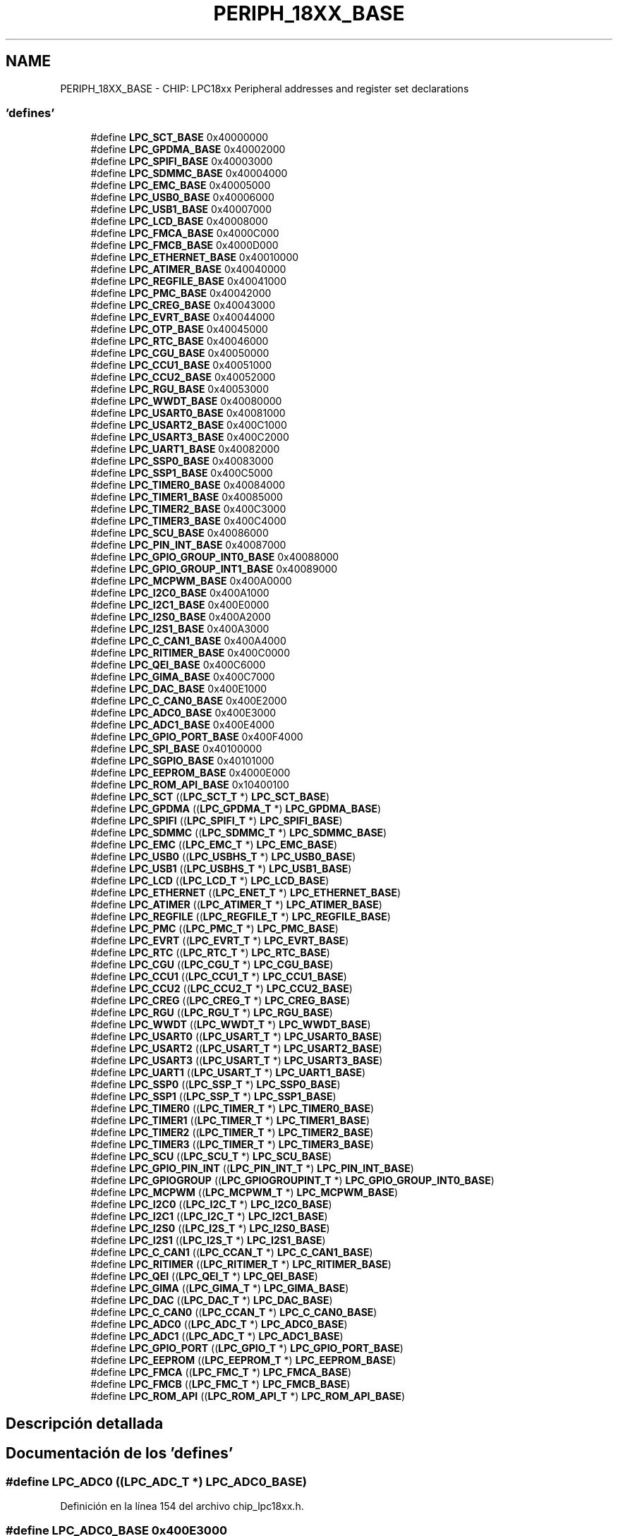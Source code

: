 .TH "PERIPH_18XX_BASE" 3 "Viernes, 14 de Septiembre de 2018" "Ejercicio 1 - TP 5" \" -*- nroff -*-
.ad l
.nh
.SH NAME
PERIPH_18XX_BASE \- CHIP: LPC18xx Peripheral addresses and register set declarations
.SS "'defines'"

.in +1c
.ti -1c
.RI "#define \fBLPC_SCT_BASE\fP   0x40000000"
.br
.ti -1c
.RI "#define \fBLPC_GPDMA_BASE\fP   0x40002000"
.br
.ti -1c
.RI "#define \fBLPC_SPIFI_BASE\fP   0x40003000"
.br
.ti -1c
.RI "#define \fBLPC_SDMMC_BASE\fP   0x40004000"
.br
.ti -1c
.RI "#define \fBLPC_EMC_BASE\fP   0x40005000"
.br
.ti -1c
.RI "#define \fBLPC_USB0_BASE\fP   0x40006000"
.br
.ti -1c
.RI "#define \fBLPC_USB1_BASE\fP   0x40007000"
.br
.ti -1c
.RI "#define \fBLPC_LCD_BASE\fP   0x40008000"
.br
.ti -1c
.RI "#define \fBLPC_FMCA_BASE\fP   0x4000C000"
.br
.ti -1c
.RI "#define \fBLPC_FMCB_BASE\fP   0x4000D000"
.br
.ti -1c
.RI "#define \fBLPC_ETHERNET_BASE\fP   0x40010000"
.br
.ti -1c
.RI "#define \fBLPC_ATIMER_BASE\fP   0x40040000"
.br
.ti -1c
.RI "#define \fBLPC_REGFILE_BASE\fP   0x40041000"
.br
.ti -1c
.RI "#define \fBLPC_PMC_BASE\fP   0x40042000"
.br
.ti -1c
.RI "#define \fBLPC_CREG_BASE\fP   0x40043000"
.br
.ti -1c
.RI "#define \fBLPC_EVRT_BASE\fP   0x40044000"
.br
.ti -1c
.RI "#define \fBLPC_OTP_BASE\fP   0x40045000"
.br
.ti -1c
.RI "#define \fBLPC_RTC_BASE\fP   0x40046000"
.br
.ti -1c
.RI "#define \fBLPC_CGU_BASE\fP   0x40050000"
.br
.ti -1c
.RI "#define \fBLPC_CCU1_BASE\fP   0x40051000"
.br
.ti -1c
.RI "#define \fBLPC_CCU2_BASE\fP   0x40052000"
.br
.ti -1c
.RI "#define \fBLPC_RGU_BASE\fP   0x40053000"
.br
.ti -1c
.RI "#define \fBLPC_WWDT_BASE\fP   0x40080000"
.br
.ti -1c
.RI "#define \fBLPC_USART0_BASE\fP   0x40081000"
.br
.ti -1c
.RI "#define \fBLPC_USART2_BASE\fP   0x400C1000"
.br
.ti -1c
.RI "#define \fBLPC_USART3_BASE\fP   0x400C2000"
.br
.ti -1c
.RI "#define \fBLPC_UART1_BASE\fP   0x40082000"
.br
.ti -1c
.RI "#define \fBLPC_SSP0_BASE\fP   0x40083000"
.br
.ti -1c
.RI "#define \fBLPC_SSP1_BASE\fP   0x400C5000"
.br
.ti -1c
.RI "#define \fBLPC_TIMER0_BASE\fP   0x40084000"
.br
.ti -1c
.RI "#define \fBLPC_TIMER1_BASE\fP   0x40085000"
.br
.ti -1c
.RI "#define \fBLPC_TIMER2_BASE\fP   0x400C3000"
.br
.ti -1c
.RI "#define \fBLPC_TIMER3_BASE\fP   0x400C4000"
.br
.ti -1c
.RI "#define \fBLPC_SCU_BASE\fP   0x40086000"
.br
.ti -1c
.RI "#define \fBLPC_PIN_INT_BASE\fP   0x40087000"
.br
.ti -1c
.RI "#define \fBLPC_GPIO_GROUP_INT0_BASE\fP   0x40088000"
.br
.ti -1c
.RI "#define \fBLPC_GPIO_GROUP_INT1_BASE\fP   0x40089000"
.br
.ti -1c
.RI "#define \fBLPC_MCPWM_BASE\fP   0x400A0000"
.br
.ti -1c
.RI "#define \fBLPC_I2C0_BASE\fP   0x400A1000"
.br
.ti -1c
.RI "#define \fBLPC_I2C1_BASE\fP   0x400E0000"
.br
.ti -1c
.RI "#define \fBLPC_I2S0_BASE\fP   0x400A2000"
.br
.ti -1c
.RI "#define \fBLPC_I2S1_BASE\fP   0x400A3000"
.br
.ti -1c
.RI "#define \fBLPC_C_CAN1_BASE\fP   0x400A4000"
.br
.ti -1c
.RI "#define \fBLPC_RITIMER_BASE\fP   0x400C0000"
.br
.ti -1c
.RI "#define \fBLPC_QEI_BASE\fP   0x400C6000"
.br
.ti -1c
.RI "#define \fBLPC_GIMA_BASE\fP   0x400C7000"
.br
.ti -1c
.RI "#define \fBLPC_DAC_BASE\fP   0x400E1000"
.br
.ti -1c
.RI "#define \fBLPC_C_CAN0_BASE\fP   0x400E2000"
.br
.ti -1c
.RI "#define \fBLPC_ADC0_BASE\fP   0x400E3000"
.br
.ti -1c
.RI "#define \fBLPC_ADC1_BASE\fP   0x400E4000"
.br
.ti -1c
.RI "#define \fBLPC_GPIO_PORT_BASE\fP   0x400F4000"
.br
.ti -1c
.RI "#define \fBLPC_SPI_BASE\fP   0x40100000"
.br
.ti -1c
.RI "#define \fBLPC_SGPIO_BASE\fP   0x40101000"
.br
.ti -1c
.RI "#define \fBLPC_EEPROM_BASE\fP   0x4000E000"
.br
.ti -1c
.RI "#define \fBLPC_ROM_API_BASE\fP   0x10400100"
.br
.ti -1c
.RI "#define \fBLPC_SCT\fP   ((\fBLPC_SCT_T\fP              *) \fBLPC_SCT_BASE\fP)"
.br
.ti -1c
.RI "#define \fBLPC_GPDMA\fP   ((\fBLPC_GPDMA_T\fP            *) \fBLPC_GPDMA_BASE\fP)"
.br
.ti -1c
.RI "#define \fBLPC_SPIFI\fP   ((\fBLPC_SPIFI_T\fP            *) \fBLPC_SPIFI_BASE\fP)"
.br
.ti -1c
.RI "#define \fBLPC_SDMMC\fP   ((\fBLPC_SDMMC_T\fP            *) \fBLPC_SDMMC_BASE\fP)"
.br
.ti -1c
.RI "#define \fBLPC_EMC\fP   ((\fBLPC_EMC_T\fP              *) \fBLPC_EMC_BASE\fP)"
.br
.ti -1c
.RI "#define \fBLPC_USB0\fP   ((\fBLPC_USBHS_T\fP            *) \fBLPC_USB0_BASE\fP)"
.br
.ti -1c
.RI "#define \fBLPC_USB1\fP   ((\fBLPC_USBHS_T\fP            *) \fBLPC_USB1_BASE\fP)"
.br
.ti -1c
.RI "#define \fBLPC_LCD\fP   ((\fBLPC_LCD_T\fP              *) \fBLPC_LCD_BASE\fP)"
.br
.ti -1c
.RI "#define \fBLPC_ETHERNET\fP   ((\fBLPC_ENET_T\fP             *) \fBLPC_ETHERNET_BASE\fP)"
.br
.ti -1c
.RI "#define \fBLPC_ATIMER\fP   ((\fBLPC_ATIMER_T\fP           *) \fBLPC_ATIMER_BASE\fP)"
.br
.ti -1c
.RI "#define \fBLPC_REGFILE\fP   ((\fBLPC_REGFILE_T\fP          *) \fBLPC_REGFILE_BASE\fP)"
.br
.ti -1c
.RI "#define \fBLPC_PMC\fP   ((\fBLPC_PMC_T\fP              *) \fBLPC_PMC_BASE\fP)"
.br
.ti -1c
.RI "#define \fBLPC_EVRT\fP   ((\fBLPC_EVRT_T\fP             *) \fBLPC_EVRT_BASE\fP)"
.br
.ti -1c
.RI "#define \fBLPC_RTC\fP   ((\fBLPC_RTC_T\fP              *) \fBLPC_RTC_BASE\fP)"
.br
.ti -1c
.RI "#define \fBLPC_CGU\fP   ((\fBLPC_CGU_T\fP              *) \fBLPC_CGU_BASE\fP)"
.br
.ti -1c
.RI "#define \fBLPC_CCU1\fP   ((\fBLPC_CCU1_T\fP             *) \fBLPC_CCU1_BASE\fP)"
.br
.ti -1c
.RI "#define \fBLPC_CCU2\fP   ((\fBLPC_CCU2_T\fP             *) \fBLPC_CCU2_BASE\fP)"
.br
.ti -1c
.RI "#define \fBLPC_CREG\fP   ((\fBLPC_CREG_T\fP             *) \fBLPC_CREG_BASE\fP)"
.br
.ti -1c
.RI "#define \fBLPC_RGU\fP   ((\fBLPC_RGU_T\fP              *) \fBLPC_RGU_BASE\fP)"
.br
.ti -1c
.RI "#define \fBLPC_WWDT\fP   ((\fBLPC_WWDT_T\fP             *) \fBLPC_WWDT_BASE\fP)"
.br
.ti -1c
.RI "#define \fBLPC_USART0\fP   ((\fBLPC_USART_T\fP            *) \fBLPC_USART0_BASE\fP)"
.br
.ti -1c
.RI "#define \fBLPC_USART2\fP   ((\fBLPC_USART_T\fP            *) \fBLPC_USART2_BASE\fP)"
.br
.ti -1c
.RI "#define \fBLPC_USART3\fP   ((\fBLPC_USART_T\fP            *) \fBLPC_USART3_BASE\fP)"
.br
.ti -1c
.RI "#define \fBLPC_UART1\fP   ((\fBLPC_USART_T\fP            *) \fBLPC_UART1_BASE\fP)"
.br
.ti -1c
.RI "#define \fBLPC_SSP0\fP   ((\fBLPC_SSP_T\fP              *) \fBLPC_SSP0_BASE\fP)"
.br
.ti -1c
.RI "#define \fBLPC_SSP1\fP   ((\fBLPC_SSP_T\fP              *) \fBLPC_SSP1_BASE\fP)"
.br
.ti -1c
.RI "#define \fBLPC_TIMER0\fP   ((\fBLPC_TIMER_T\fP            *) \fBLPC_TIMER0_BASE\fP)"
.br
.ti -1c
.RI "#define \fBLPC_TIMER1\fP   ((\fBLPC_TIMER_T\fP            *) \fBLPC_TIMER1_BASE\fP)"
.br
.ti -1c
.RI "#define \fBLPC_TIMER2\fP   ((\fBLPC_TIMER_T\fP            *) \fBLPC_TIMER2_BASE\fP)"
.br
.ti -1c
.RI "#define \fBLPC_TIMER3\fP   ((\fBLPC_TIMER_T\fP            *) \fBLPC_TIMER3_BASE\fP)"
.br
.ti -1c
.RI "#define \fBLPC_SCU\fP   ((\fBLPC_SCU_T\fP              *) \fBLPC_SCU_BASE\fP)"
.br
.ti -1c
.RI "#define \fBLPC_GPIO_PIN_INT\fP   ((\fBLPC_PIN_INT_T\fP          *) \fBLPC_PIN_INT_BASE\fP)"
.br
.ti -1c
.RI "#define \fBLPC_GPIOGROUP\fP   ((\fBLPC_GPIOGROUPINT_T\fP     *) \fBLPC_GPIO_GROUP_INT0_BASE\fP)"
.br
.ti -1c
.RI "#define \fBLPC_MCPWM\fP   ((\fBLPC_MCPWM_T\fP            *) \fBLPC_MCPWM_BASE\fP)"
.br
.ti -1c
.RI "#define \fBLPC_I2C0\fP   ((\fBLPC_I2C_T\fP              *) \fBLPC_I2C0_BASE\fP)"
.br
.ti -1c
.RI "#define \fBLPC_I2C1\fP   ((\fBLPC_I2C_T\fP              *) \fBLPC_I2C1_BASE\fP)"
.br
.ti -1c
.RI "#define \fBLPC_I2S0\fP   ((\fBLPC_I2S_T\fP              *) \fBLPC_I2S0_BASE\fP)"
.br
.ti -1c
.RI "#define \fBLPC_I2S1\fP   ((\fBLPC_I2S_T\fP              *) \fBLPC_I2S1_BASE\fP)"
.br
.ti -1c
.RI "#define \fBLPC_C_CAN1\fP   ((\fBLPC_CCAN_T\fP             *) \fBLPC_C_CAN1_BASE\fP)"
.br
.ti -1c
.RI "#define \fBLPC_RITIMER\fP   ((\fBLPC_RITIMER_T\fP          *) \fBLPC_RITIMER_BASE\fP)"
.br
.ti -1c
.RI "#define \fBLPC_QEI\fP   ((\fBLPC_QEI_T\fP              *) \fBLPC_QEI_BASE\fP)"
.br
.ti -1c
.RI "#define \fBLPC_GIMA\fP   ((\fBLPC_GIMA_T\fP             *) \fBLPC_GIMA_BASE\fP)"
.br
.ti -1c
.RI "#define \fBLPC_DAC\fP   ((\fBLPC_DAC_T\fP              *) \fBLPC_DAC_BASE\fP)"
.br
.ti -1c
.RI "#define \fBLPC_C_CAN0\fP   ((\fBLPC_CCAN_T\fP             *) \fBLPC_C_CAN0_BASE\fP)"
.br
.ti -1c
.RI "#define \fBLPC_ADC0\fP   ((\fBLPC_ADC_T\fP              *) \fBLPC_ADC0_BASE\fP)"
.br
.ti -1c
.RI "#define \fBLPC_ADC1\fP   ((\fBLPC_ADC_T\fP              *) \fBLPC_ADC1_BASE\fP)"
.br
.ti -1c
.RI "#define \fBLPC_GPIO_PORT\fP   ((\fBLPC_GPIO_T\fP             *) \fBLPC_GPIO_PORT_BASE\fP)"
.br
.ti -1c
.RI "#define \fBLPC_EEPROM\fP   ((\fBLPC_EEPROM_T\fP           *) \fBLPC_EEPROM_BASE\fP)"
.br
.ti -1c
.RI "#define \fBLPC_FMCA\fP   ((\fBLPC_FMC_T\fP              *) \fBLPC_FMCA_BASE\fP)"
.br
.ti -1c
.RI "#define \fBLPC_FMCB\fP   ((\fBLPC_FMC_T\fP              *) \fBLPC_FMCB_BASE\fP)"
.br
.ti -1c
.RI "#define \fBLPC_ROM_API\fP   ((\fBLPC_ROM_API_T\fP          *) \fBLPC_ROM_API_BASE\fP)"
.br
.in -1c
.SH "Descripción detallada"
.PP 

.SH "Documentación de los 'defines'"
.PP 
.SS "#define LPC_ADC0   ((\fBLPC_ADC_T\fP              *) \fBLPC_ADC0_BASE\fP)"

.PP
Definición en la línea 154 del archivo chip_lpc18xx\&.h\&.
.SS "#define LPC_ADC0_BASE   0x400E3000"

.PP
Definición en la línea 102 del archivo chip_lpc18xx\&.h\&.
.SS "#define LPC_ADC1   ((\fBLPC_ADC_T\fP              *) \fBLPC_ADC1_BASE\fP)"

.PP
Definición en la línea 155 del archivo chip_lpc18xx\&.h\&.
.SS "#define LPC_ADC1_BASE   0x400E4000"

.PP
Definición en la línea 103 del archivo chip_lpc18xx\&.h\&.
.SS "#define LPC_ATIMER   ((\fBLPC_ATIMER_T\fP           *) \fBLPC_ATIMER_BASE\fP)"

.PP
Definición en la línea 119 del archivo chip_lpc18xx\&.h\&.
.SS "#define LPC_ATIMER_BASE   0x40040000"

.PP
Definición en la línea 65 del archivo chip_lpc18xx\&.h\&.
.SS "#define LPC_C_CAN0   ((\fBLPC_CCAN_T\fP             *) \fBLPC_C_CAN0_BASE\fP)"

.PP
Definición en la línea 153 del archivo chip_lpc18xx\&.h\&.
.SS "#define LPC_C_CAN0_BASE   0x400E2000"

.PP
Definición en la línea 101 del archivo chip_lpc18xx\&.h\&.
.SS "#define LPC_C_CAN1   ((\fBLPC_CCAN_T\fP             *) \fBLPC_C_CAN1_BASE\fP)"

.PP
Definición en la línea 148 del archivo chip_lpc18xx\&.h\&.
.SS "#define LPC_C_CAN1_BASE   0x400A4000"

.PP
Definición en la línea 96 del archivo chip_lpc18xx\&.h\&.
.SS "#define LPC_CCU1   ((\fBLPC_CCU1_T\fP             *) \fBLPC_CCU1_BASE\fP)"

.PP
Definición en la línea 125 del archivo chip_lpc18xx\&.h\&.
.SS "#define LPC_CCU1_BASE   0x40051000"

.PP
Definición en la línea 73 del archivo chip_lpc18xx\&.h\&.
.SS "#define LPC_CCU2   ((\fBLPC_CCU2_T\fP             *) \fBLPC_CCU2_BASE\fP)"

.PP
Definición en la línea 126 del archivo chip_lpc18xx\&.h\&.
.SS "#define LPC_CCU2_BASE   0x40052000"

.PP
Definición en la línea 74 del archivo chip_lpc18xx\&.h\&.
.SS "#define LPC_CGU   ((\fBLPC_CGU_T\fP              *) \fBLPC_CGU_BASE\fP)"

.PP
Definición en la línea 124 del archivo chip_lpc18xx\&.h\&.
.SS "#define LPC_CGU_BASE   0x40050000"

.PP
Definición en la línea 72 del archivo chip_lpc18xx\&.h\&.
.SS "#define LPC_CREG   ((\fBLPC_CREG_T\fP             *) \fBLPC_CREG_BASE\fP)"

.PP
Definición en la línea 127 del archivo chip_lpc18xx\&.h\&.
.SS "#define LPC_CREG_BASE   0x40043000"

.PP
Definición en la línea 68 del archivo chip_lpc18xx\&.h\&.
.SS "#define LPC_DAC   ((\fBLPC_DAC_T\fP              *) \fBLPC_DAC_BASE\fP)"

.PP
Definición en la línea 152 del archivo chip_lpc18xx\&.h\&.
.SS "#define LPC_DAC_BASE   0x400E1000"

.PP
Definición en la línea 100 del archivo chip_lpc18xx\&.h\&.
.SS "#define LPC_EEPROM   ((\fBLPC_EEPROM_T\fP           *) \fBLPC_EEPROM_BASE\fP)"

.PP
Definición en la línea 157 del archivo chip_lpc18xx\&.h\&.
.SS "#define LPC_EEPROM_BASE   0x4000E000"

.PP
Definición en la línea 107 del archivo chip_lpc18xx\&.h\&.
.SS "#define LPC_EMC   ((\fBLPC_EMC_T\fP              *) \fBLPC_EMC_BASE\fP)"

.PP
Definición en la línea 114 del archivo chip_lpc18xx\&.h\&.
.SS "#define LPC_EMC_BASE   0x40005000"

.PP
Definición en la línea 58 del archivo chip_lpc18xx\&.h\&.
.SS "#define LPC_ETHERNET   ((\fBLPC_ENET_T\fP             *) \fBLPC_ETHERNET_BASE\fP)"

.PP
Definición en la línea 118 del archivo chip_lpc18xx\&.h\&.
.SS "#define LPC_ETHERNET_BASE   0x40010000"

.PP
Definición en la línea 64 del archivo chip_lpc18xx\&.h\&.
.SS "#define LPC_EVRT   ((\fBLPC_EVRT_T\fP             *) \fBLPC_EVRT_BASE\fP)"

.PP
Definición en la línea 122 del archivo chip_lpc18xx\&.h\&.
.SS "#define LPC_EVRT_BASE   0x40044000"

.PP
Definición en la línea 69 del archivo chip_lpc18xx\&.h\&.
.SS "#define LPC_FMCA   ((\fBLPC_FMC_T\fP              *) \fBLPC_FMCA_BASE\fP)"

.PP
Definición en la línea 158 del archivo chip_lpc18xx\&.h\&.
.SS "#define LPC_FMCA_BASE   0x4000C000"

.PP
Definición en la línea 62 del archivo chip_lpc18xx\&.h\&.
.SS "#define LPC_FMCB   ((\fBLPC_FMC_T\fP              *) \fBLPC_FMCB_BASE\fP)"

.PP
Definición en la línea 159 del archivo chip_lpc18xx\&.h\&.
.SS "#define LPC_FMCB_BASE   0x4000D000"

.PP
Definición en la línea 63 del archivo chip_lpc18xx\&.h\&.
.SS "#define LPC_GIMA   ((\fBLPC_GIMA_T\fP             *) \fBLPC_GIMA_BASE\fP)"

.PP
Definición en la línea 151 del archivo chip_lpc18xx\&.h\&.
.SS "#define LPC_GIMA_BASE   0x400C7000"

.PP
Definición en la línea 99 del archivo chip_lpc18xx\&.h\&.
.SS "#define LPC_GPDMA   ((\fBLPC_GPDMA_T\fP            *) \fBLPC_GPDMA_BASE\fP)"

.PP
Definición en la línea 111 del archivo chip_lpc18xx\&.h\&.
.SS "#define LPC_GPDMA_BASE   0x40002000"

.PP
Definición en la línea 55 del archivo chip_lpc18xx\&.h\&.
.SS "#define LPC_GPIO_GROUP_INT0_BASE   0x40088000"

.PP
Definición en la línea 89 del archivo chip_lpc18xx\&.h\&.
.SS "#define LPC_GPIO_GROUP_INT1_BASE   0x40089000"

.PP
Definición en la línea 90 del archivo chip_lpc18xx\&.h\&.
.SS "#define LPC_GPIO_PIN_INT   ((\fBLPC_PIN_INT_T\fP          *) \fBLPC_PIN_INT_BASE\fP)"

.PP
Definición en la línea 141 del archivo chip_lpc18xx\&.h\&.
.SS "#define LPC_GPIO_PORT   ((\fBLPC_GPIO_T\fP             *) \fBLPC_GPIO_PORT_BASE\fP)"

.PP
Definición en la línea 156 del archivo chip_lpc18xx\&.h\&.
.SS "#define LPC_GPIO_PORT_BASE   0x400F4000"

.PP
Definición en la línea 104 del archivo chip_lpc18xx\&.h\&.
.SS "#define LPC_GPIOGROUP   ((\fBLPC_GPIOGROUPINT_T\fP     *) \fBLPC_GPIO_GROUP_INT0_BASE\fP)"

.PP
Definición en la línea 142 del archivo chip_lpc18xx\&.h\&.
.SS "#define LPC_I2C0   ((\fBLPC_I2C_T\fP              *) \fBLPC_I2C0_BASE\fP)"

.PP
Definición en la línea 144 del archivo chip_lpc18xx\&.h\&.
.SS "#define LPC_I2C0_BASE   0x400A1000"

.PP
Definición en la línea 92 del archivo chip_lpc18xx\&.h\&.
.SS "#define LPC_I2C1   ((\fBLPC_I2C_T\fP              *) \fBLPC_I2C1_BASE\fP)"

.PP
Definición en la línea 145 del archivo chip_lpc18xx\&.h\&.
.SS "#define LPC_I2C1_BASE   0x400E0000"

.PP
Definición en la línea 93 del archivo chip_lpc18xx\&.h\&.
.SS "#define LPC_I2S0   ((\fBLPC_I2S_T\fP              *) \fBLPC_I2S0_BASE\fP)"

.PP
Definición en la línea 146 del archivo chip_lpc18xx\&.h\&.
.SS "#define LPC_I2S0_BASE   0x400A2000"

.PP
Definición en la línea 94 del archivo chip_lpc18xx\&.h\&.
.SS "#define LPC_I2S1   ((\fBLPC_I2S_T\fP              *) \fBLPC_I2S1_BASE\fP)"

.PP
Definición en la línea 147 del archivo chip_lpc18xx\&.h\&.
.SS "#define LPC_I2S1_BASE   0x400A3000"

.PP
Definición en la línea 95 del archivo chip_lpc18xx\&.h\&.
.SS "#define LPC_LCD   ((\fBLPC_LCD_T\fP              *) \fBLPC_LCD_BASE\fP)"

.PP
Definición en la línea 117 del archivo chip_lpc18xx\&.h\&.
.SS "#define LPC_LCD_BASE   0x40008000"

.PP
Definición en la línea 61 del archivo chip_lpc18xx\&.h\&.
.SS "#define LPC_MCPWM   ((\fBLPC_MCPWM_T\fP            *) \fBLPC_MCPWM_BASE\fP)"

.PP
Definición en la línea 143 del archivo chip_lpc18xx\&.h\&.
.SS "#define LPC_MCPWM_BASE   0x400A0000"

.PP
Definición en la línea 91 del archivo chip_lpc18xx\&.h\&.
.SS "#define LPC_OTP_BASE   0x40045000"

.PP
Definición en la línea 70 del archivo chip_lpc18xx\&.h\&.
.SS "#define LPC_PIN_INT_BASE   0x40087000"

.PP
Definición en la línea 88 del archivo chip_lpc18xx\&.h\&.
.SS "#define LPC_PMC   ((\fBLPC_PMC_T\fP              *) \fBLPC_PMC_BASE\fP)"

.PP
Definición en la línea 121 del archivo chip_lpc18xx\&.h\&.
.SS "#define LPC_PMC_BASE   0x40042000"

.PP
Definición en la línea 67 del archivo chip_lpc18xx\&.h\&.
.SS "#define LPC_QEI   ((\fBLPC_QEI_T\fP              *) \fBLPC_QEI_BASE\fP)"

.PP
Definición en la línea 150 del archivo chip_lpc18xx\&.h\&.
.SS "#define LPC_QEI_BASE   0x400C6000"

.PP
Definición en la línea 98 del archivo chip_lpc18xx\&.h\&.
.SS "#define LPC_REGFILE   ((\fBLPC_REGFILE_T\fP          *) \fBLPC_REGFILE_BASE\fP)"

.PP
Definición en la línea 120 del archivo chip_lpc18xx\&.h\&.
.SS "#define LPC_REGFILE_BASE   0x40041000"

.PP
Definición en la línea 66 del archivo chip_lpc18xx\&.h\&.
.SS "#define LPC_RGU   ((\fBLPC_RGU_T\fP              *) \fBLPC_RGU_BASE\fP)"

.PP
Definición en la línea 128 del archivo chip_lpc18xx\&.h\&.
.SS "#define LPC_RGU_BASE   0x40053000"

.PP
Definición en la línea 75 del archivo chip_lpc18xx\&.h\&.
.SS "#define LPC_RITIMER   ((\fBLPC_RITIMER_T\fP          *) \fBLPC_RITIMER_BASE\fP)"

.PP
Definición en la línea 149 del archivo chip_lpc18xx\&.h\&.
.SS "#define LPC_RITIMER_BASE   0x400C0000"

.PP
Definición en la línea 97 del archivo chip_lpc18xx\&.h\&.
.SS "#define LPC_ROM_API   ((\fBLPC_ROM_API_T\fP          *) \fBLPC_ROM_API_BASE\fP)"

.PP
Definición en la línea 160 del archivo chip_lpc18xx\&.h\&.
.SS "#define LPC_ROM_API_BASE   0x10400100"

.PP
Definición en la línea 108 del archivo chip_lpc18xx\&.h\&.
.SS "#define LPC_RTC   ((\fBLPC_RTC_T\fP              *) \fBLPC_RTC_BASE\fP)"

.PP
Definición en la línea 123 del archivo chip_lpc18xx\&.h\&.
.SS "#define LPC_RTC_BASE   0x40046000"

.PP
Definición en la línea 71 del archivo chip_lpc18xx\&.h\&.
.SS "#define LPC_SCT   ((\fBLPC_SCT_T\fP              *) \fBLPC_SCT_BASE\fP)"

.PP
Definición en la línea 110 del archivo chip_lpc18xx\&.h\&.
.SS "#define LPC_SCT_BASE   0x40000000"

.PP
Definición en la línea 54 del archivo chip_lpc18xx\&.h\&.
.SS "#define LPC_SCU   ((\fBLPC_SCU_T\fP              *) \fBLPC_SCU_BASE\fP)"

.PP
Definición en la línea 140 del archivo chip_lpc18xx\&.h\&.
.SS "#define LPC_SCU_BASE   0x40086000"

.PP
Definición en la línea 87 del archivo chip_lpc18xx\&.h\&.
.SS "#define LPC_SDMMC   ((\fBLPC_SDMMC_T\fP            *) \fBLPC_SDMMC_BASE\fP)"

.PP
Definición en la línea 113 del archivo chip_lpc18xx\&.h\&.
.SS "#define LPC_SDMMC_BASE   0x40004000"

.PP
Definición en la línea 57 del archivo chip_lpc18xx\&.h\&.
.SS "#define LPC_SGPIO_BASE   0x40101000"

.PP
Definición en la línea 106 del archivo chip_lpc18xx\&.h\&.
.SS "#define LPC_SPI_BASE   0x40100000"

.PP
Definición en la línea 105 del archivo chip_lpc18xx\&.h\&.
.SS "#define LPC_SPIFI   ((\fBLPC_SPIFI_T\fP            *) \fBLPC_SPIFI_BASE\fP)"

.PP
Definición en la línea 112 del archivo chip_lpc18xx\&.h\&.
.SS "#define LPC_SPIFI_BASE   0x40003000"

.PP
Definición en la línea 56 del archivo chip_lpc18xx\&.h\&.
.SS "#define LPC_SSP0   ((\fBLPC_SSP_T\fP              *) \fBLPC_SSP0_BASE\fP)"

.PP
Definición en la línea 134 del archivo chip_lpc18xx\&.h\&.
.SS "#define LPC_SSP0_BASE   0x40083000"

.PP
Definición en la línea 81 del archivo chip_lpc18xx\&.h\&.
.SS "#define LPC_SSP1   ((\fBLPC_SSP_T\fP              *) \fBLPC_SSP1_BASE\fP)"

.PP
Definición en la línea 135 del archivo chip_lpc18xx\&.h\&.
.SS "#define LPC_SSP1_BASE   0x400C5000"

.PP
Definición en la línea 82 del archivo chip_lpc18xx\&.h\&.
.SS "#define LPC_TIMER0   ((\fBLPC_TIMER_T\fP            *) \fBLPC_TIMER0_BASE\fP)"

.PP
Definición en la línea 136 del archivo chip_lpc18xx\&.h\&.
.SS "#define LPC_TIMER0_BASE   0x40084000"

.PP
Definición en la línea 83 del archivo chip_lpc18xx\&.h\&.
.SS "#define LPC_TIMER1   ((\fBLPC_TIMER_T\fP            *) \fBLPC_TIMER1_BASE\fP)"

.PP
Definición en la línea 137 del archivo chip_lpc18xx\&.h\&.
.SS "#define LPC_TIMER1_BASE   0x40085000"

.PP
Definición en la línea 84 del archivo chip_lpc18xx\&.h\&.
.SS "#define LPC_TIMER2   ((\fBLPC_TIMER_T\fP            *) \fBLPC_TIMER2_BASE\fP)"

.PP
Definición en la línea 138 del archivo chip_lpc18xx\&.h\&.
.SS "#define LPC_TIMER2_BASE   0x400C3000"

.PP
Definición en la línea 85 del archivo chip_lpc18xx\&.h\&.
.SS "#define LPC_TIMER3   ((\fBLPC_TIMER_T\fP            *) \fBLPC_TIMER3_BASE\fP)"

.PP
Definición en la línea 139 del archivo chip_lpc18xx\&.h\&.
.SS "#define LPC_TIMER3_BASE   0x400C4000"

.PP
Definición en la línea 86 del archivo chip_lpc18xx\&.h\&.
.SS "#define LPC_UART1   ((\fBLPC_USART_T\fP            *) \fBLPC_UART1_BASE\fP)"

.PP
Definición en la línea 133 del archivo chip_lpc18xx\&.h\&.
.SS "#define LPC_UART1_BASE   0x40082000"

.PP
Definición en la línea 80 del archivo chip_lpc18xx\&.h\&.
.SS "#define LPC_USART0   ((\fBLPC_USART_T\fP            *) \fBLPC_USART0_BASE\fP)"

.PP
Definición en la línea 130 del archivo chip_lpc18xx\&.h\&.
.SS "#define LPC_USART0_BASE   0x40081000"

.PP
Definición en la línea 77 del archivo chip_lpc18xx\&.h\&.
.SS "#define LPC_USART2   ((\fBLPC_USART_T\fP            *) \fBLPC_USART2_BASE\fP)"

.PP
Definición en la línea 131 del archivo chip_lpc18xx\&.h\&.
.SS "#define LPC_USART2_BASE   0x400C1000"

.PP
Definición en la línea 78 del archivo chip_lpc18xx\&.h\&.
.SS "#define LPC_USART3   ((\fBLPC_USART_T\fP            *) \fBLPC_USART3_BASE\fP)"

.PP
Definición en la línea 132 del archivo chip_lpc18xx\&.h\&.
.SS "#define LPC_USART3_BASE   0x400C2000"

.PP
Definición en la línea 79 del archivo chip_lpc18xx\&.h\&.
.SS "#define LPC_USB0   ((\fBLPC_USBHS_T\fP            *) \fBLPC_USB0_BASE\fP)"

.PP
Definición en la línea 115 del archivo chip_lpc18xx\&.h\&.
.SS "#define LPC_USB0_BASE   0x40006000"

.PP
Definición en la línea 59 del archivo chip_lpc18xx\&.h\&.
.SS "#define LPC_USB1   ((\fBLPC_USBHS_T\fP            *) \fBLPC_USB1_BASE\fP)"

.PP
Definición en la línea 116 del archivo chip_lpc18xx\&.h\&.
.SS "#define LPC_USB1_BASE   0x40007000"

.PP
Definición en la línea 60 del archivo chip_lpc18xx\&.h\&.
.SS "#define LPC_WWDT   ((\fBLPC_WWDT_T\fP             *) \fBLPC_WWDT_BASE\fP)"

.PP
Definición en la línea 129 del archivo chip_lpc18xx\&.h\&.
.SS "#define LPC_WWDT_BASE   0x40080000"

.PP
Definición en la línea 76 del archivo chip_lpc18xx\&.h\&.
.SH "Autor"
.PP 
Generado automáticamente por Doxygen para Ejercicio 1 - TP 5 del código fuente\&.
